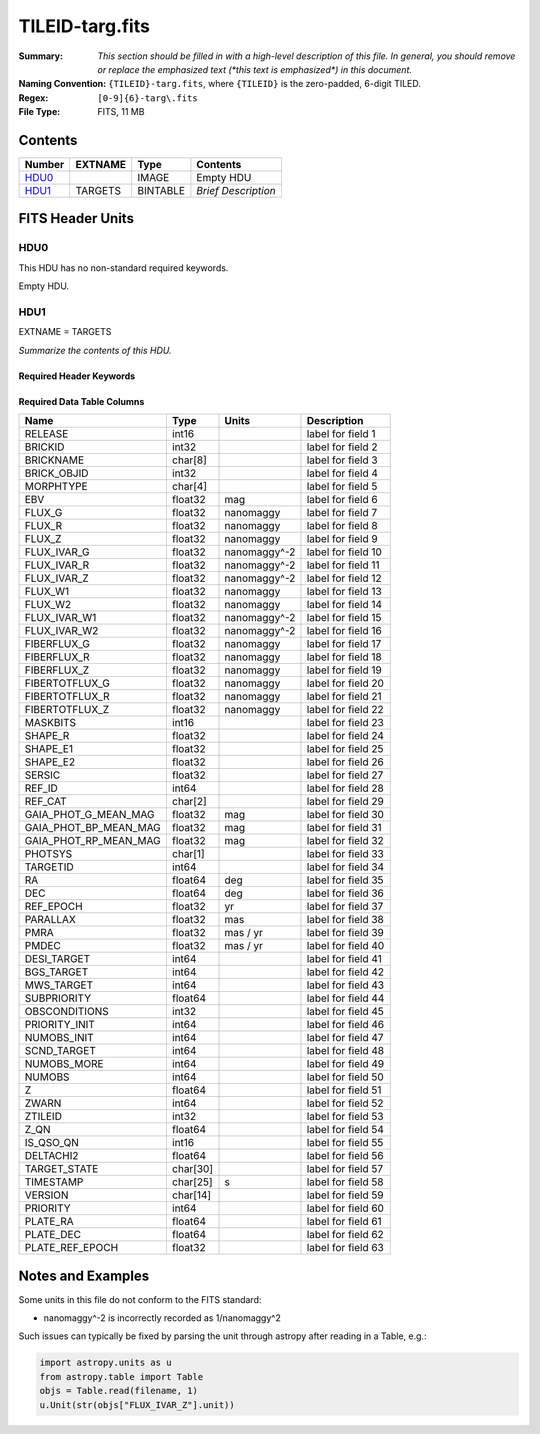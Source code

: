 ================
TILEID-targ.fits
================

:Summary: *This section should be filled in with a high-level description of
    this file. In general, you should remove or replace the emphasized text
    (\*this text is emphasized\*) in this document.*
:Naming Convention: ``{TILEID}-targ.fits``, where ``{TILEID}`` is the zero-padded,
    6-digit TILED.
:Regex: ``[0-9]{6}-targ\.fits``
:File Type: FITS, 11 MB

Contents
========

====== ======= ======== ===================
Number EXTNAME Type     Contents
====== ======= ======== ===================
HDU0_          IMAGE    Empty HDU
HDU1_  TARGETS BINTABLE *Brief Description*
====== ======= ======== ===================


FITS Header Units
=================

HDU0
----

This HDU has no non-standard required keywords.

Empty HDU.

HDU1
----

EXTNAME = TARGETS

*Summarize the contents of this HDU.*

Required Header Keywords
~~~~~~~~~~~~~~~~~~~~~~~~

.. collapse:: Required Header Keywords Table

    .. rst-class:: keywords

    ======== ============= ======= =======================
    KEY      Example Value Type    Comment
    ======== ============= ======= =======================
    NAXIS1   382           int     width of table in bytes
    NAXIS2   30866         int     number of rows in table
    SURVEY   main          str
    RESOLVE  T             bool
    MASKBITS T             bool
    BACKUP   F             bool
    NOSEC    F             bool
    DR       None          Unknown
    ======== ============= ======= =======================

Required Data Table Columns
~~~~~~~~~~~~~~~~~~~~~~~~~~~

.. rst-class:: columns

===================== ======== ============= ===================
Name                  Type     Units         Description
===================== ======== ============= ===================
RELEASE               int16                  label for field   1
BRICKID               int32                  label for field   2
BRICKNAME             char[8]                label for field   3
BRICK_OBJID           int32                  label for field   4
MORPHTYPE             char[4]                label for field   5
EBV                   float32  mag           label for field   6
FLUX_G                float32  nanomaggy     label for field   7
FLUX_R                float32  nanomaggy     label for field   8
FLUX_Z                float32  nanomaggy     label for field   9
FLUX_IVAR_G           float32  nanomaggy^-2  label for field  10
FLUX_IVAR_R           float32  nanomaggy^-2  label for field  11
FLUX_IVAR_Z           float32  nanomaggy^-2  label for field  12
FLUX_W1               float32  nanomaggy     label for field  13
FLUX_W2               float32  nanomaggy     label for field  14
FLUX_IVAR_W1          float32  nanomaggy^-2  label for field  15
FLUX_IVAR_W2          float32  nanomaggy^-2  label for field  16
FIBERFLUX_G           float32  nanomaggy     label for field  17
FIBERFLUX_R           float32  nanomaggy     label for field  18
FIBERFLUX_Z           float32  nanomaggy     label for field  19
FIBERTOTFLUX_G        float32  nanomaggy     label for field  20
FIBERTOTFLUX_R        float32  nanomaggy     label for field  21
FIBERTOTFLUX_Z        float32  nanomaggy     label for field  22
MASKBITS              int16                  label for field  23
SHAPE_R               float32                label for field  24
SHAPE_E1              float32                label for field  25
SHAPE_E2              float32                label for field  26
SERSIC                float32                label for field  27
REF_ID                int64                  label for field  28
REF_CAT               char[2]                label for field  29
GAIA_PHOT_G_MEAN_MAG  float32  mag           label for field  30
GAIA_PHOT_BP_MEAN_MAG float32  mag           label for field  31
GAIA_PHOT_RP_MEAN_MAG float32  mag           label for field  32
PHOTSYS               char[1]                label for field  33
TARGETID              int64                  label for field  34
RA                    float64  deg           label for field  35
DEC                   float64  deg           label for field  36
REF_EPOCH             float32  yr            label for field  37
PARALLAX              float32  mas           label for field  38
PMRA                  float32  mas / yr      label for field  39
PMDEC                 float32  mas / yr      label for field  40
DESI_TARGET           int64                  label for field  41
BGS_TARGET            int64                  label for field  42
MWS_TARGET            int64                  label for field  43
SUBPRIORITY           float64                label for field  44
OBSCONDITIONS         int32                  label for field  45
PRIORITY_INIT         int64                  label for field  46
NUMOBS_INIT           int64                  label for field  47
SCND_TARGET           int64                  label for field  48
NUMOBS_MORE           int64                  label for field  49
NUMOBS                int64                  label for field  50
Z                     float64                label for field  51
ZWARN                 int64                  label for field  52
ZTILEID               int32                  label for field  53
Z_QN                  float64                label for field  54
IS_QSO_QN             int16                  label for field  55
DELTACHI2             float64                label for field  56
TARGET_STATE          char[30]               label for field  57
TIMESTAMP             char[25] s             label for field  58
VERSION               char[14]               label for field  59
PRIORITY              int64                  label for field  60
PLATE_RA              float64                label for field  61
PLATE_DEC             float64                label for field  62
PLATE_REF_EPOCH       float32                label for field  63
===================== ======== ============= ===================


Notes and Examples
==================

Some units in this file do not conform to the FITS standard:

* nanomaggy^-2 is incorrectly recorded as 1/nanomaggy^2

Such issues can typically be fixed by parsing the unit through astropy after reading in a Table, e.g.:

.. code-block:: python

    import astropy.units as u
    from astropy.table import Table
    objs = Table.read(filename, 1)
    u.Unit(str(objs["FLUX_IVAR_Z"].unit))
